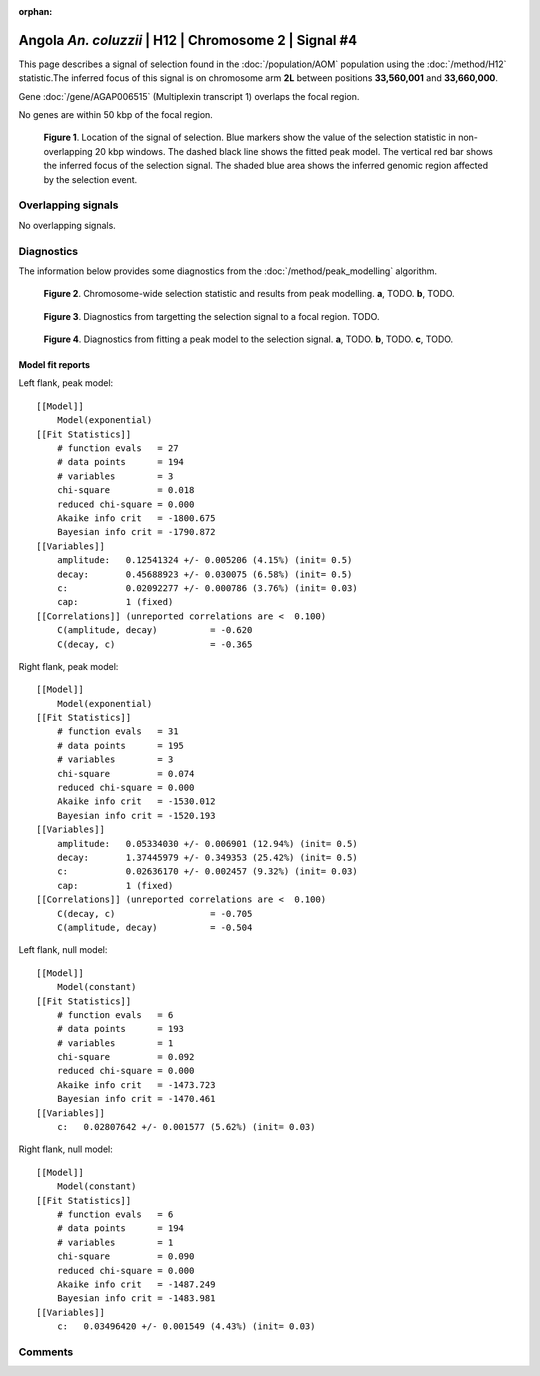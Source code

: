 :orphan:

Angola *An. coluzzii* | H12 | Chromosome 2 | Signal #4
================================================================================



This page describes a signal of selection found in the
:doc:`/population/AOM` population using the
:doc:`/method/H12` statistic.The inferred focus of this signal is on chromosome arm
**2L** between positions **33,560,001** and
**33,660,000**.



Gene :doc:`/gene/AGAP006515` (Multiplexin transcript 1) overlaps the focal region.




No genes are within 50 kbp of the focal region.




.. figure:: peak_location.png
    :alt: signal location

    **Figure 1**. Location of the signal of selection. Blue markers show the
    value of the selection statistic in non-overlapping 20 kbp windows. The
    dashed black line shows the fitted peak model. The vertical red bar shows
    the inferred focus of the selection signal. The shaded blue area shows the
    inferred genomic region affected by the selection event.

Overlapping signals
-------------------


No overlapping signals.


Diagnostics
-----------

The information below provides some diagnostics from the
:doc:`/method/peak_modelling` algorithm.

.. figure:: peak_context.png

    **Figure 2**. Chromosome-wide selection statistic and results from peak
    modelling. **a**, TODO. **b**, TODO.

.. figure:: peak_targetting.png

    **Figure 3**. Diagnostics from targetting the selection signal to a focal
    region. TODO.

.. figure:: peak_fit.png

    **Figure 4**. Diagnostics from fitting a peak model to the selection signal.
    **a**, TODO. **b**, TODO. **c**, TODO.

Model fit reports
~~~~~~~~~~~~~~~~~

Left flank, peak model::

    [[Model]]
        Model(exponential)
    [[Fit Statistics]]
        # function evals   = 27
        # data points      = 194
        # variables        = 3
        chi-square         = 0.018
        reduced chi-square = 0.000
        Akaike info crit   = -1800.675
        Bayesian info crit = -1790.872
    [[Variables]]
        amplitude:   0.12541324 +/- 0.005206 (4.15%) (init= 0.5)
        decay:       0.45688923 +/- 0.030075 (6.58%) (init= 0.5)
        c:           0.02092277 +/- 0.000786 (3.76%) (init= 0.03)
        cap:         1 (fixed)
    [[Correlations]] (unreported correlations are <  0.100)
        C(amplitude, decay)          = -0.620 
        C(decay, c)                  = -0.365 


Right flank, peak model::

    [[Model]]
        Model(exponential)
    [[Fit Statistics]]
        # function evals   = 31
        # data points      = 195
        # variables        = 3
        chi-square         = 0.074
        reduced chi-square = 0.000
        Akaike info crit   = -1530.012
        Bayesian info crit = -1520.193
    [[Variables]]
        amplitude:   0.05334030 +/- 0.006901 (12.94%) (init= 0.5)
        decay:       1.37445979 +/- 0.349353 (25.42%) (init= 0.5)
        c:           0.02636170 +/- 0.002457 (9.32%) (init= 0.03)
        cap:         1 (fixed)
    [[Correlations]] (unreported correlations are <  0.100)
        C(decay, c)                  = -0.705 
        C(amplitude, decay)          = -0.504 


Left flank, null model::

    [[Model]]
        Model(constant)
    [[Fit Statistics]]
        # function evals   = 6
        # data points      = 193
        # variables        = 1
        chi-square         = 0.092
        reduced chi-square = 0.000
        Akaike info crit   = -1473.723
        Bayesian info crit = -1470.461
    [[Variables]]
        c:   0.02807642 +/- 0.001577 (5.62%) (init= 0.03)


Right flank, null model::

    [[Model]]
        Model(constant)
    [[Fit Statistics]]
        # function evals   = 6
        # data points      = 194
        # variables        = 1
        chi-square         = 0.090
        reduced chi-square = 0.000
        Akaike info crit   = -1487.249
        Bayesian info crit = -1483.981
    [[Variables]]
        c:   0.03496420 +/- 0.001549 (4.43%) (init= 0.03)


Comments
--------

.. raw:: html

    <div id="disqus_thread"></div>
    <script>
    (function() { // DON'T EDIT BELOW THIS LINE
    var d = document, s = d.createElement('script');
    s.src = 'https://agam-selection-atlas.disqus.com/embed.js';
    s.setAttribute('data-timestamp', +new Date());
    (d.head || d.body).appendChild(s);
    })();
    </script>
    <noscript>Please enable JavaScript to view the <a href="https://disqus.com/?ref_noscript">comments powered by Disqus.</a></noscript>
